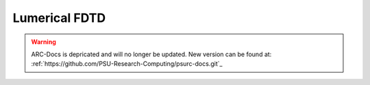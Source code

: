 ..  fdtd.rst

**************
Lumerical FDTD
**************

.. warning:: ARC-Docs is depricated and will no longer be updated. New version can be found at: :ref:`https://github.com/PSU-Research-Computing/psurc-docs.git`_


.. TODO: Describe FDTD

